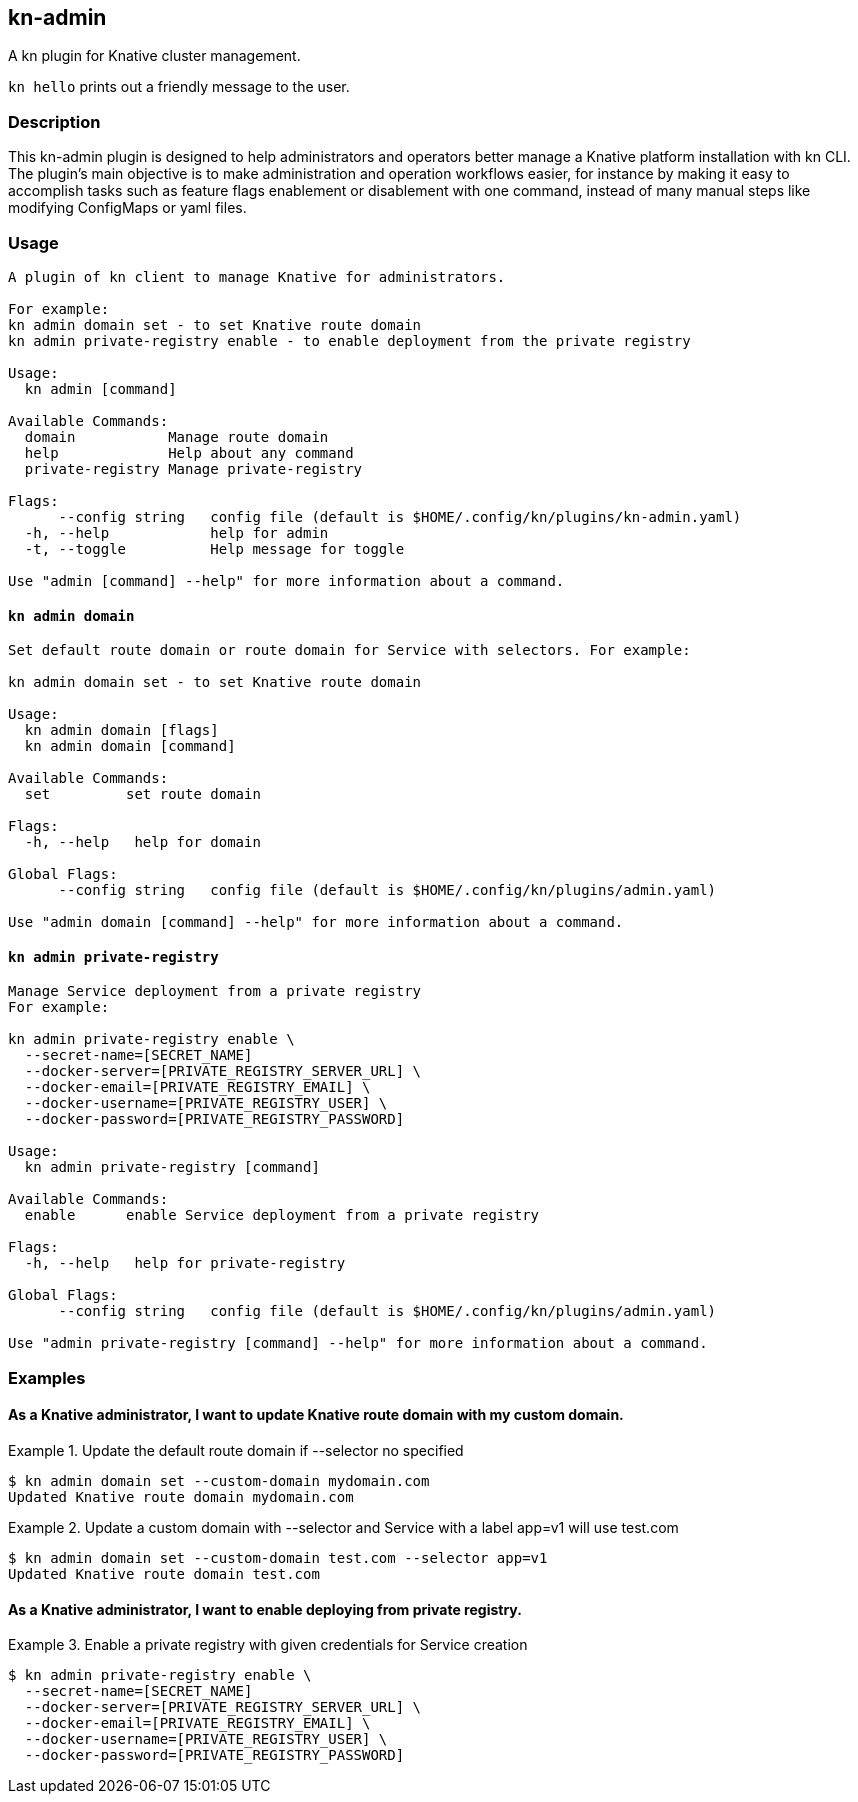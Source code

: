 ## kn-admin

A kn plugin for Knative cluster management.

`kn hello` prints out a friendly message to the user.

### Description

This kn-admin plugin is designed to help administrators and operators better manage a Knative platform installation with kn CLI.
The plugin’s main objective is to make administration and operation workflows easier, for instance by making it easy to accomplish
tasks such as feature flags enablement or disablement with one command, instead of many manual steps like modifying ConfigMaps or yaml files.

### Usage

----
A plugin of kn client to manage Knative for administrators.

For example:
kn admin domain set - to set Knative route domain
kn admin private-registry enable - to enable deployment from the private registry

Usage:
  kn admin [command]

Available Commands:
  domain           Manage route domain
  help             Help about any command
  private-registry Manage private-registry

Flags:
      --config string   config file (default is $HOME/.config/kn/plugins/kn-admin.yaml)
  -h, --help            help for admin
  -t, --toggle          Help message for toggle

Use "admin [command] --help" for more information about a command.
----

#### `kn admin domain`

----
Set default route domain or route domain for Service with selectors. For example:

kn admin domain set - to set Knative route domain

Usage:
  kn admin domain [flags]
  kn admin domain [command]

Available Commands:
  set         set route domain

Flags:
  -h, --help   help for domain

Global Flags:
      --config string   config file (default is $HOME/.config/kn/plugins/admin.yaml)

Use "admin domain [command] --help" for more information about a command.

----

#### `kn admin private-registry`

----
Manage Service deployment from a private registry
For example:

kn admin private-registry enable \
  --secret-name=[SECRET_NAME]
  --docker-server=[PRIVATE_REGISTRY_SERVER_URL] \
  --docker-email=[PRIVATE_REGISTRY_EMAIL] \
  --docker-username=[PRIVATE_REGISTRY_USER] \
  --docker-password=[PRIVATE_REGISTRY_PASSWORD]

Usage:
  kn admin private-registry [command]

Available Commands:
  enable      enable Service deployment from a private registry

Flags:
  -h, --help   help for private-registry

Global Flags:
      --config string   config file (default is $HOME/.config/kn/plugins/admin.yaml)

Use "admin private-registry [command] --help" for more information about a command.

----

### Examples

#### As a Knative administrator, I want to update Knative route domain with my custom domain.


.Update the default route domain if --selector no specified
====
----
$ kn admin domain set --custom-domain mydomain.com
Updated Knative route domain mydomain.com
----
====

.Update a custom domain with --selector and Service with a label app=v1 will use test.com
====
----
$ kn admin domain set --custom-domain test.com --selector app=v1
Updated Knative route domain test.com
----
====

#### As a Knative administrator, I want to enable deploying from private registry.

.Enable a private registry with given credentials for Service creation
=====
-----
$ kn admin private-registry enable \
  --secret-name=[SECRET_NAME]
  --docker-server=[PRIVATE_REGISTRY_SERVER_URL] \
  --docker-email=[PRIVATE_REGISTRY_EMAIL] \
  --docker-username=[PRIVATE_REGISTRY_USER] \
  --docker-password=[PRIVATE_REGISTRY_PASSWORD]
-----
=====
